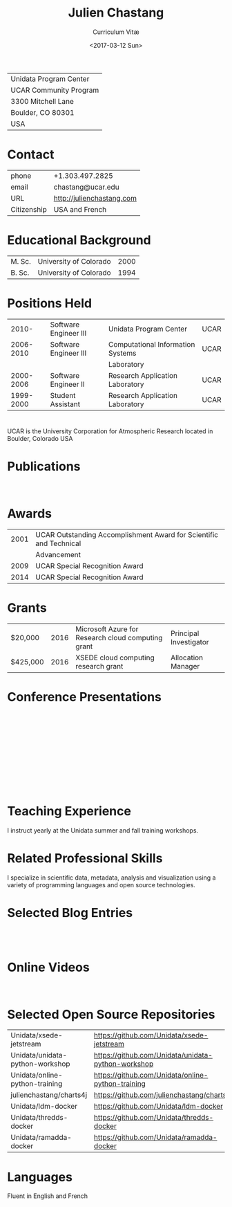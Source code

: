 #+OPTIONS: ':nil *:t -:t ::t <:t H:3 \n:nil ^:t arch:headline author:nil c:nil
#+OPTIONS: creator:nil d:(not "LOGBOOK") date:nil e:t email:nil f:t inline:t
#+OPTIONS: num:nil p:nil pri:nil prop:nil stat:t tags:t tasks:t tex:t timestamp:t
#+OPTIONS: title:t toc:nil todo:t |:t
#+TITLE: Julien Chastang
#+SUBTITLE: Curriculum Vitæ
#+DATE: <2017-03-12 Sun>
#+AUTHOR: Julien Chastang
#+EMAIL: chastang@ucar.edu
#+LANGUAGE: en
#+SELECT_TAGS: export
#+EXCLUDE_TAGS: noexport
#+CREATOR: Emacs 25.1.2 (Org mode 9.0.4)

# latex
#+LaTeX_CLASS: article
#+LaTeX_CLASS_OPTIONS: [onecolumn,12pt]

# small caps, bold section headers
#+LATEX_HEADER: \usepackage[sc]{titlesec}
#+LATEX_HEADER: \titleformat{\section}[hang]{\bfseries\scshape}{\thesection}{2ex}{}[]

# latex margins
#+LATEX_HEADER: \usepackage[margin=1in]{geometry}

# no paragraph indentation
#+LATEX_HEADER: \setlength{\parindent}{0em}

# Bibliography
#+LATEX_HEADER: \usepackage[backend=bibtex]{biblatex}
#+LATEX_HEADER: \bibliography{../../static/julienchastang.bib}

#+ATTR_LATEX: :center nil
| Unidata Program Center |
| UCAR Community Program |
| 3300 Mitchell Lane     |
| Boulder, CO 80301      |
| USA                    |
* Contact
#+ATTR_LATEX: :center nil
| phone       | +1.303.497.2825            |
| email       | chastang@ucar.edu          |
| URL         | http://julienchastang.com  |
| Citizenship | USA and French             |
* Educational Background
#+ATTR_LATEX: :center nil
| M. Sc. | University of Colorado | 2000 |
| B. Sc. | University of Colorado | 1994 |
* Positions Held
#+ATTR_LATEX: :center nil
|     2010- | Software Engineer III | Unidata Program Center            | UCAR |
| 2006-2010 | Software Engineer III | Computational Information Systems | UCAR |
|           |                       | Laboratory                        |      |
| 2000-2006 | Software Engineer II  | Research Application Laboratory   | UCAR |
| 1999-2000 | Student Assistant     | Research Application Laboratory   | UCAR |
* 
UCAR is the University Corporation for Atmospheric Research located in Boulder, Colorado USA
* Publications
\fullcite{Dunlap2008}\\

\fullcite{Welch1995}
* Awards
#+ATTR_LATEX: :center nil
| 2001 | UCAR Outstanding Accomplishment Award for Scientific and Technical |
|      | Advancement                                                        |
| 2009 | UCAR Special Recognition Award                                     |
| 2014 | UCAR Special Recognition Award                                     |
* Grants
#+ATTR_LATEX: :center nil
| $20,000  | 2016 | Microsoft Azure for Research cloud computing grant | Principal Investigator |
| $425,000 | 2016 | XSEDE cloud computing research grant              | Allocation Manager     |
* Conference Presentations

\fullcite{Ramamurthy2017}\\


\fullcite{Chastang2017c}\\


\fullcite{Chastang2017b}\\


\fullcite{Chastang2017a}\\


\fullcite{Chastang2016}\\


\fullcite{Baxter2014}\\


\fullcite{Chastang2013}
* Teaching Experience
I instruct yearly at the Unidata summer and fall training workshops.
* Related Professional Skills
I specialize in scientific data, metadata, analysis and visualization using a variety of programming languages and open source technologies.
* Selected Blog Entries
\fullcite{Chastang:2014:Online}\\

\fullcite{Chastang:2017a:Online}\\

\fullcite{Chastang:2017b:Online}

* Online Videos

\fullcite{Chastang:2013:Online}\\

* Selected Open Source Repositories
#+ATTR_LATEX: :center nil
| Unidata/xsede-jetstream         | https://github.com/Unidata/xsede-jetstream         |
| Unidata/unidata-python-workshop | https://github.com/Unidata/unidata-python-workshop |
| Unidata/online-python-training  | https://github.com/Unidata/online-python-training  |
| julienchastang/charts4j         | https://github.com/julienchastang/charts4j         |
| Unidata/ldm-docker              | https://github.com/Unidata/ldm-docker              |
| Unidata/thredds-docker          | https://github.com/Unidata/thredds-docker          |
| Unidata/ramadda-docker          | https://github.com/Unidata/ramadda-docker          |
* Languages
Fluent in English and French
